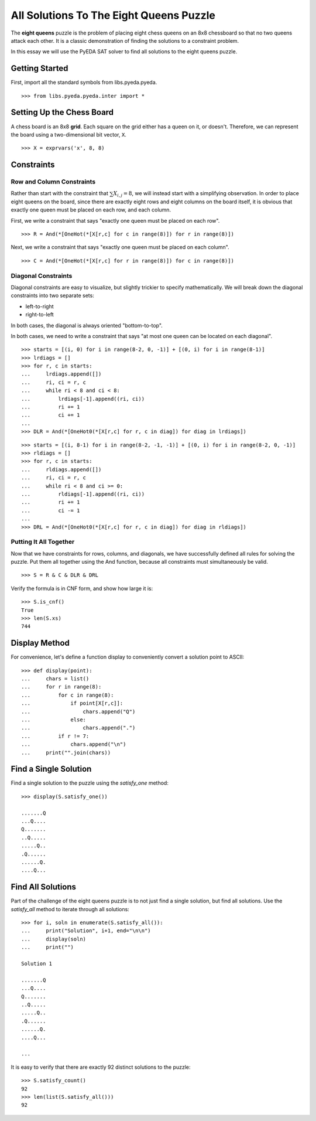 .. _queens:

********************************************
  All Solutions To The Eight Queens Puzzle
********************************************

The **eight queens** puzzle is the problem of placing eight chess queens on an
8x8 chessboard so that no two queens attack each other.
It is a classic demonstration of finding the solutions to a constraint problem.

In this essay we will use the PyEDA SAT solver to find all solutions to the eight queens puzzle.

Getting Started
===============

First, import all the standard symbols from libs.pyeda.pyeda.

::

   >>> from libs.pyeda.pyeda.inter import *

Setting Up the Chess Board
==========================

A chess board is an 8x8 **grid**.
Each square on the grid either has a queen on it, or doesn't.
Therefore, we can represent the board using a two-dimensional bit vector, ``X``.

::

   >>> X = exprvars('x', 8, 8)

Constraints
===========

Row and Column Constraints
--------------------------

Rather than start with the constraint that :math:`\sum X_{i,j} = 8`,
we will instead start with a simplifying observation.
In order to place eight queens on the board,
since there are exactly eight rows and eight columns on the board itself,
it is obvious that exactly one queen must be placed on each row,
and each column.

First, we write a constraint that says
"exactly one queen must be placed on each row".

::

   >>> R = And(*[OneHot(*[X[r,c] for c in range(8)]) for r in range(8)])

Next, we write a constraint that says
"exactly one queen must be placed on each column".

::

   >>> C = And(*[OneHot(*[X[r,c] for r in range(8)]) for c in range(8)])

Diagonal Constraints
--------------------

Diagonal constraints are easy to visualize, but slightly trickier to specify mathematically.
We will break down the diagonal constraints into two separate sets:

* left-to-right
* right-to-left

In both cases, the diagonal is always oriented "bottom-to-top".

In both cases, we need to write a constraint that says
"at most one queen can be located on each diagonal".

::

   >>> starts = [(i, 0) for i in range(8-2, 0, -1)] + [(0, i) for i in range(8-1)]
   >>> lrdiags = []
   >>> for r, c in starts:
   ...     lrdiags.append([])
   ...     ri, ci = r, c
   ...     while ri < 8 and ci < 8:
   ...         lrdiags[-1].append((ri, ci))
   ...         ri += 1
   ...         ci += 1
   ...
   >>> DLR = And(*[OneHot0(*[X[r,c] for r, c in diag]) for diag in lrdiags])

::

   >>> starts = [(i, 8-1) for i in range(8-2, -1, -1)] + [(0, i) for i in range(8-2, 0, -1)]
   >>> rldiags = []
   >>> for r, c in starts:
   ...     rldiags.append([])
   ...     ri, ci = r, c
   ...     while ri < 8 and ci >= 0:
   ...         rldiags[-1].append((ri, ci))
   ...         ri += 1
   ...         ci -= 1
   ...
   >>> DRL = And(*[OneHot0(*[X[r,c] for r, c in diag]) for diag in rldiags])

Putting It All Together
-----------------------

Now that we have constraints for rows, columns, and diagonals,
we have successfully defined all rules for solving the puzzle.
Put them all together using the And function,
because all constraints must simultaneously be valid.

::

   >>> S = R & C & DLR & DRL

Verify the formula is in CNF form, and show how large it is::

   >>> S.is_cnf()
   True
   >>> len(S.xs)
   744

Display Method
==============

For convenience,
let's define a function display to conveniently convert a solution point to
ASCII:

::

   >>> def display(point):
   ...     chars = list()
   ...     for r in range(8):
   ...         for c in range(8):
   ...             if point[X[r,c]]:
   ...                 chars.append("Q")
   ...             else:
   ...                 chars.append(".")
   ...         if r != 7:
   ...             chars.append("\n")
   ...     print("".join(chars))

Find a Single Solution
======================

Find a single solution to the puzzle using the `satisfy_one` method::

   >>> display(S.satisfy_one())

   .......Q
   ...Q....
   Q.......
   ..Q.....
   .....Q..
   .Q......
   ......Q.
   ....Q...

Find All Solutions
==================

Part of the challenge of the eight queens puzzle is to not just find a
single solution,
but find all solutions.
Use the `satisfy_all` method to iterate through all solutions::

   >>> for i, soln in enumerate(S.satisfy_all()):
   ...     print("Solution", i+1, end="\n\n")
   ...     display(soln)
   ...     print("")

   Solution 1

   .......Q
   ...Q....
   Q.......
   ..Q.....
   .....Q..
   .Q......
   ......Q.
   ....Q...

   ...

It is easy to verify that there are exactly 92 distinct solutions to the puzzle::

   >>> S.satisfy_count()
   92
   >>> len(list(S.satisfy_all()))
   92

